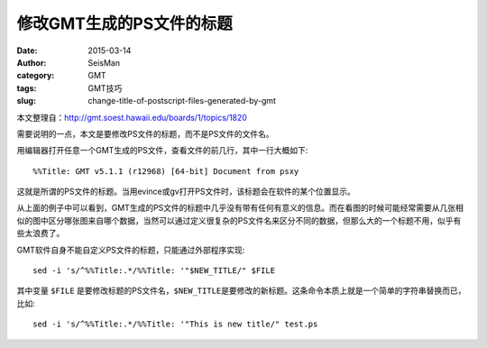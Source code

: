 修改GMT生成的PS文件的标题
#########################

:date: 2015-03-14
:author: SeisMan
:category: GMT
:tags: GMT技巧
:slug: change-title-of-postscript-files-generated-by-gmt

本文整理自：http://gmt.soest.hawaii.edu/boards/1/topics/1820

需要说明的一点，本文是要修改PS文件的标题，而不是PS文件的文件名。

用编辑器打开任意一个GMT生成的PS文件，查看文件的前几行，其中一行大概如下::

    %%Title: GMT v5.1.1 (r12968) [64-bit] Document from psxy

这就是所谓的PS文件的标题。当用evince或gv打开PS文件时，该标题会在软件的某个位置显示。

从上面的例子中可以看到，GMT生成的PS文件的标题中几乎没有带有任何有意义的信息。而在看图的时候可能经常需要从几张相似的图中区分哪张图来自哪个数据，当然可以通过定义很复杂的PS文件名来区分不同的数据，但那么大的一个标题不用，似乎有些太浪费了。

GMT软件自身不能自定义PS文件的标题，只能通过外部程序实现::

    sed -i 's/^%%Title:.*/%%Title: '"$NEW_TITLE/" $FILE

其中变量 ``$FILE`` 是要修改标题的PS文件名，\ ``$NEW_TITLE``\ 是要修改的新标题。这条命令本质上就是一个简单的字符串替换而已，比如::

    sed -i 's/^%%Title:.*/%%Title: '"This is new title/" test.ps
